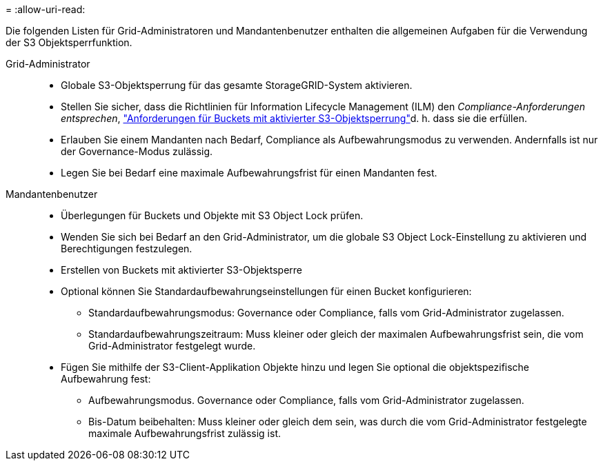 = 
:allow-uri-read: 


Die folgenden Listen für Grid-Administratoren und Mandantenbenutzer enthalten die allgemeinen Aufgaben für die Verwendung der S3 Objektsperrfunktion.

Grid-Administrator::
+
--
* Globale S3-Objektsperrung für das gesamte StorageGRID-System aktivieren.
* Stellen Sie sicher, dass die Richtlinien für Information Lifecycle Management (ILM) den _Compliance-Anforderungen entsprechen_, link:../ilm/managing-objects-with-s3-object-lock.html["Anforderungen für Buckets mit aktivierter S3-Objektsperrung"]d. h. dass sie die erfüllen.
* Erlauben Sie einem Mandanten nach Bedarf, Compliance als Aufbewahrungsmodus zu verwenden. Andernfalls ist nur der Governance-Modus zulässig.
* Legen Sie bei Bedarf eine maximale Aufbewahrungsfrist für einen Mandanten fest.


--
Mandantenbenutzer::
+
--
* Überlegungen für Buckets und Objekte mit S3 Object Lock prüfen.
* Wenden Sie sich bei Bedarf an den Grid-Administrator, um die globale S3 Object Lock-Einstellung zu aktivieren und Berechtigungen festzulegen.
* Erstellen von Buckets mit aktivierter S3-Objektsperre
* Optional können Sie Standardaufbewahrungseinstellungen für einen Bucket konfigurieren:
+
** Standardaufbewahrungsmodus: Governance oder Compliance, falls vom Grid-Administrator zugelassen.
** Standardaufbewahrungszeitraum: Muss kleiner oder gleich der maximalen Aufbewahrungsfrist sein, die vom Grid-Administrator festgelegt wurde.


* Fügen Sie mithilfe der S3-Client-Applikation Objekte hinzu und legen Sie optional die objektspezifische Aufbewahrung fest:
+
** Aufbewahrungsmodus. Governance oder Compliance, falls vom Grid-Administrator zugelassen.
** Bis-Datum beibehalten: Muss kleiner oder gleich dem sein, was durch die vom Grid-Administrator festgelegte maximale Aufbewahrungsfrist zulässig ist.




--

